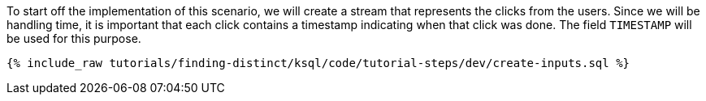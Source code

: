 To start off the implementation of this scenario, we will create a stream that represents the clicks from the users. Since we will be handling time, it is important that each click contains a timestamp indicating when that click was done. The field `TIMESTAMP` will be used for this purpose.

+++++
<pre class="snippet"><code class="sql">{% include_raw tutorials/finding-distinct/ksql/code/tutorial-steps/dev/create-inputs.sql %}</code></pre>
+++++

